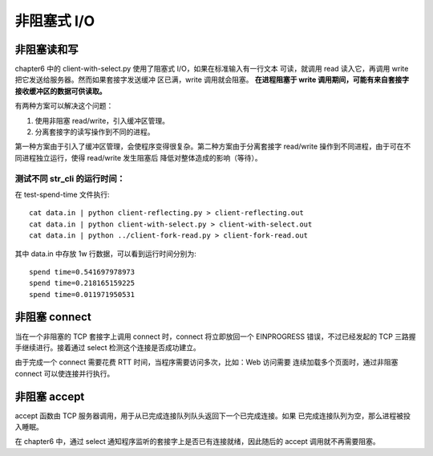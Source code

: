 非阻塞式 I/O
============

非阻塞读和写
------------

chapter6 中的 client-with-select.py 使用了阻塞式 I/O，如果在标准输入有一行文本
可读，就调用 read 读入它，再调用 write 把它发送给服务器。然而如果套接字发送缓冲
区已满，write 调用就会阻塞。 **在进程阻塞于 write 调用期间，可能有来自套接字
接收缓冲区的数据可供读取。**

有两种方案可以解决这个问题：

1. 使用非阻塞 read/write，引入缓冲区管理。
2. 分离套接字的读写操作到不同的进程。

第一种方案由于引入了缓冲区管理，会使程序变得很复杂。第二种方案由于分离套接字 
read/write 操作到不同进程，由于可在不同进程独立运行，使得 read/write 发生阻塞后
降低对整体造成的影响（等待）。

测试不同 str_cli 的运行时间：
`````````````````````````````
在 test-spend-time 文件执行::

    cat data.in | python client-reflecting.py > client-reflecting.out
    cat data.in | python client-with-select.py > client-with-select.out
    cat data.in | python ../client-fork-read.py > client-fork-read.out

其中 data.in 中存放 1w 行数据，可以看到运行时间分别为::

    spend time=0.541697978973
    spend time=0.218165159225
    spend time=0.011971950531

非阻塞 connect
--------------

当在一个非阻塞的 TCP 套接字上调用 connect 时，connect 将立即放回一个 EINPROGRESS
错误，不过已经发起的 TCP 三路握手继续进行。接着通过 select 检测这个连接是否成功建立。

由于完成一个 connect 需要花费 RTT 时间，当程序需要访问多次，比如：Web 访问需要
连续加载多个页面时，通过非阻塞 connect 可以使连接并行执行。

非阻塞 accept
-------------

accept 函数由 TCP 服务器调用，用于从已完成连接队列队头返回下一个已完成连接。如果
已完成连接队列为空，那么进程被投入睡眠。

在 chapter6 中，通过 select 通知程序监听的套接字上是否已有连接就绪，因此随后的
accept 调用就不再需要阻塞。
